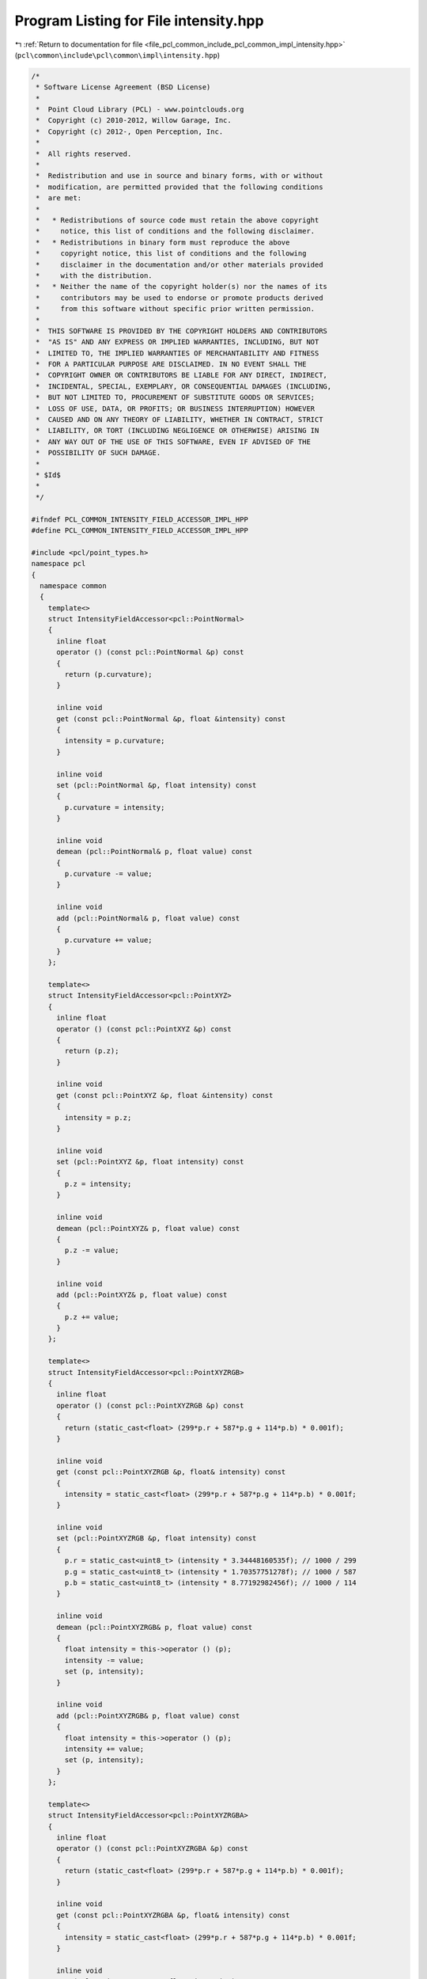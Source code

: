 
.. _program_listing_file_pcl_common_include_pcl_common_impl_intensity.hpp:

Program Listing for File intensity.hpp
======================================

|exhale_lsh| :ref:`Return to documentation for file <file_pcl_common_include_pcl_common_impl_intensity.hpp>` (``pcl\common\include\pcl\common\impl\intensity.hpp``)

.. |exhale_lsh| unicode:: U+021B0 .. UPWARDS ARROW WITH TIP LEFTWARDS

.. code-block:: cpp

   /*
    * Software License Agreement (BSD License)
    *
    *  Point Cloud Library (PCL) - www.pointclouds.org
    *  Copyright (c) 2010-2012, Willow Garage, Inc.
    *  Copyright (c) 2012-, Open Perception, Inc.
    *
    *  All rights reserved.
    *
    *  Redistribution and use in source and binary forms, with or without
    *  modification, are permitted provided that the following conditions
    *  are met:
    *
    *   * Redistributions of source code must retain the above copyright
    *     notice, this list of conditions and the following disclaimer.
    *   * Redistributions in binary form must reproduce the above
    *     copyright notice, this list of conditions and the following
    *     disclaimer in the documentation and/or other materials provided
    *     with the distribution.
    *   * Neither the name of the copyright holder(s) nor the names of its
    *     contributors may be used to endorse or promote products derived
    *     from this software without specific prior written permission.
    *
    *  THIS SOFTWARE IS PROVIDED BY THE COPYRIGHT HOLDERS AND CONTRIBUTORS
    *  "AS IS" AND ANY EXPRESS OR IMPLIED WARRANTIES, INCLUDING, BUT NOT
    *  LIMITED TO, THE IMPLIED WARRANTIES OF MERCHANTABILITY AND FITNESS
    *  FOR A PARTICULAR PURPOSE ARE DISCLAIMED. IN NO EVENT SHALL THE
    *  COPYRIGHT OWNER OR CONTRIBUTORS BE LIABLE FOR ANY DIRECT, INDIRECT,
    *  INCIDENTAL, SPECIAL, EXEMPLARY, OR CONSEQUENTIAL DAMAGES (INCLUDING,
    *  BUT NOT LIMITED TO, PROCUREMENT OF SUBSTITUTE GOODS OR SERVICES;
    *  LOSS OF USE, DATA, OR PROFITS; OR BUSINESS INTERRUPTION) HOWEVER
    *  CAUSED AND ON ANY THEORY OF LIABILITY, WHETHER IN CONTRACT, STRICT
    *  LIABILITY, OR TORT (INCLUDING NEGLIGENCE OR OTHERWISE) ARISING IN
    *  ANY WAY OUT OF THE USE OF THIS SOFTWARE, EVEN IF ADVISED OF THE
    *  POSSIBILITY OF SUCH DAMAGE.
    *
    * $Id$
    *
    */
   
   #ifndef PCL_COMMON_INTENSITY_FIELD_ACCESSOR_IMPL_HPP
   #define PCL_COMMON_INTENSITY_FIELD_ACCESSOR_IMPL_HPP
   
   #include <pcl/point_types.h>
   namespace pcl
   {
     namespace common
     {
       template<>
       struct IntensityFieldAccessor<pcl::PointNormal>
       {
         inline float
         operator () (const pcl::PointNormal &p) const
         {
           return (p.curvature);
         }
   
         inline void
         get (const pcl::PointNormal &p, float &intensity) const
         {
           intensity = p.curvature;
         }
   
         inline void
         set (pcl::PointNormal &p, float intensity) const
         {
           p.curvature = intensity;
         }
   
         inline void
         demean (pcl::PointNormal& p, float value) const
         {
           p.curvature -= value;
         }
   
         inline void
         add (pcl::PointNormal& p, float value) const
         {
           p.curvature += value;
         }
       };
       
       template<>
       struct IntensityFieldAccessor<pcl::PointXYZ>
       {
         inline float
         operator () (const pcl::PointXYZ &p) const
         {
           return (p.z);
         }
   
         inline void
         get (const pcl::PointXYZ &p, float &intensity) const
         {
           intensity = p.z;
         }
   
         inline void
         set (pcl::PointXYZ &p, float intensity) const
         {
           p.z = intensity;
         }
   
         inline void
         demean (pcl::PointXYZ& p, float value) const
         {
           p.z -= value;
         }
   
         inline void
         add (pcl::PointXYZ& p, float value) const
         {
           p.z += value;
         }
       };
   
       template<>
       struct IntensityFieldAccessor<pcl::PointXYZRGB>
       {
         inline float
         operator () (const pcl::PointXYZRGB &p) const
         {
           return (static_cast<float> (299*p.r + 587*p.g + 114*p.b) * 0.001f);
         }
   
         inline void
         get (const pcl::PointXYZRGB &p, float& intensity) const
         {
           intensity = static_cast<float> (299*p.r + 587*p.g + 114*p.b) * 0.001f;
         }
         
         inline void
         set (pcl::PointXYZRGB &p, float intensity) const
         {
           p.r = static_cast<uint8_t> (intensity * 3.34448160535f); // 1000 / 299
           p.g = static_cast<uint8_t> (intensity * 1.70357751278f); // 1000 / 587
           p.b = static_cast<uint8_t> (intensity * 8.77192982456f); // 1000 / 114
         }
         
         inline void
         demean (pcl::PointXYZRGB& p, float value) const
         {
           float intensity = this->operator () (p);
           intensity -= value;
           set (p, intensity);
         }
         
         inline void
         add (pcl::PointXYZRGB& p, float value) const
         {
           float intensity = this->operator () (p);
           intensity += value;
           set (p, intensity);
         }
       };
   
       template<>
       struct IntensityFieldAccessor<pcl::PointXYZRGBA>
       {
         inline float
         operator () (const pcl::PointXYZRGBA &p) const
         {
           return (static_cast<float> (299*p.r + 587*p.g + 114*p.b) * 0.001f);
         }
         
         inline void
         get (const pcl::PointXYZRGBA &p, float& intensity) const
         {
           intensity = static_cast<float> (299*p.r + 587*p.g + 114*p.b) * 0.001f;
         }
   
         inline void
         set (pcl::PointXYZRGBA &p, float intensity) const
         {
           p.r = static_cast<uint8_t> (intensity * 3.34448160535f); // 1000 / 299
           p.g = static_cast<uint8_t> (intensity * 1.70357751278f); // 1000 / 587
           p.b = static_cast<uint8_t> (intensity * 8.77192982456f); // 1000 / 114
         }
         
         inline void
         demean (pcl::PointXYZRGBA& p, float value) const
         {
           float intensity = this->operator () (p);
           intensity -= value;
           set (p, intensity);
         }
         
         inline void
         add (pcl::PointXYZRGBA& p, float value) const
         {
           float intensity = this->operator () (p);
           intensity += value;
           set (p, intensity);
         }
       };
   
       template<>
       struct IntensityFieldAccessor<pcl::PointXYZRGBNormal>
       {
         inline float
         operator () (const pcl::PointXYZRGBNormal &p) const
         {
           return (static_cast<float> (299*p.r + 587*p.g + 114*p.b) * 0.001f);
         }
         
         inline void
         get (const pcl::PointXYZRGBNormal &p, float& intensity) const
         {
           intensity = static_cast<float> (299*p.r + 587*p.g + 114*p.b) * 0.001f;
         }
   
         inline void
         set (pcl::PointXYZRGBNormal &p, float intensity) const
         {
           p.r = static_cast<uint8_t> (intensity * 3.34448160535f); // 1000 / 299
           p.g = static_cast<uint8_t> (intensity * 1.70357751278f); // 1000 / 587
           p.b = static_cast<uint8_t> (intensity * 8.77192982456f); // 1000 / 114
         }
         
         inline void
         demean (pcl::PointXYZRGBNormal &p, float value) const
         {
           float intensity = this->operator () (p);
           intensity -= value;
           set (p, intensity);
         }
         
         inline void
         add (pcl::PointXYZRGBNormal &p, float value) const
         {
           float intensity = this->operator () (p);
           intensity += value;
           set (p, intensity);
         }
       };
   
       template<>
       struct IntensityFieldAccessor<pcl::PointXYZRGBL>
       {
         inline float
         operator () (const pcl::PointXYZRGBL &p) const
         {
           return (static_cast<float> (299*p.r + 587*p.g + 114*p.b) * 0.001f);
         }
   
         inline void
         get (const pcl::PointXYZRGBL &p, float& intensity) const
         {
           intensity = static_cast<float> (299*p.r + 587*p.g + 114*p.b) * 0.001f;
         }
         
         inline void
         set (pcl::PointXYZRGBL &p, float intensity) const
         {
           p.r = static_cast<uint8_t> (intensity * 3.34448160535f); // 1000 / 299
           p.g = static_cast<uint8_t> (intensity * 1.70357751278f); // 1000 / 587
           p.b = static_cast<uint8_t> (intensity * 8.77192982456f); // 1000 / 114
         }
         
         inline void
         demean (pcl::PointXYZRGBL& p, float value) const
         {
           float intensity = this->operator () (p);
           intensity -= value;
           set (p, intensity);
         }
         
         inline void
         add (pcl::PointXYZRGBL& p, float value) const
         {
           float intensity = this->operator () (p);
           intensity += value;
           set (p, intensity);
         }
       };
   
       template<>
       struct IntensityFieldAccessor<pcl::PointXYZHSV>
       {
         inline float
         operator () (const pcl::PointXYZHSV &p) const
         {
           return (p.v);
         }
   
         inline void
         get (const pcl::PointXYZHSV &p, float &intensity) const
         {
           intensity = p.v;
         }
   
         inline void
         set (pcl::PointXYZHSV &p, float intensity) const
         {
           p.v = intensity;
           p.s = 0.0f;
         }
   
         inline void
         demean (pcl::PointXYZHSV& p, float value) const
         {
           p.v -= value;
         }
   
         inline void
         add (pcl::PointXYZHSV& p, float value) const
         {
           p.v += value;
         }
       };
   
       template<>
       struct IntensityFieldAccessor<pcl::PointXYZL>
       {
         inline float
         operator () (const pcl::PointXYZL &p) const
         {
           return (static_cast<float>(p.label));
         }
   
         inline void
         get (const pcl::PointXYZL &p, float &intensity) const
         {
           intensity = static_cast<float>(p.label);
         }
   
         inline void
         set (pcl::PointXYZL &p, float intensity) const
         {
           p.label = static_cast<uint32_t>(intensity);
           
         }
   
         inline void
         demean (pcl::PointXYZL& p, float value) const
         {
           p.label -= static_cast<uint32_t>(value);
         }
   
         inline void
         add (pcl::PointXYZL& p, float value) const
         {
           p.label += static_cast<uint32_t>(value);
         }
       };
   
       template<>
       struct IntensityFieldAccessor<pcl::PointXYZLNormal>
       {
         inline float
         operator () (const pcl::PointXYZLNormal &p) const
         {
           return (static_cast<float>(p.label));
         }
   
         inline void
         get (const pcl::PointXYZLNormal &p, float &intensity) const
         {
           intensity = static_cast<float>(p.label);
         }
   
         inline void
         set (pcl::PointXYZLNormal &p, float intensity) const
         {
           p.label = static_cast<uint32_t>(intensity);
           
         }
   
         inline void
         demean (pcl::PointXYZLNormal& p, float value) const
         {
           p.label -= static_cast<uint32_t>(value);
         }
   
         inline void
         add (pcl::PointXYZLNormal& p, float value) const
         {
           p.label += static_cast<uint32_t>(value);
         }
       };
   
       template<>
       struct IntensityFieldAccessor<pcl::InterestPoint>
       {
         inline float
         operator () (const pcl::InterestPoint &p) const
         {
           return (p.strength);
         }
   
         inline void
         get (const pcl::InterestPoint &p, float &intensity) const
         {
           intensity = p.strength;
         }
   
         inline void
         set (pcl::InterestPoint &p, float intensity) const
         {
           p.strength = intensity;
         }
   
         inline void
         demean (pcl::InterestPoint& p, float value) const
         {
           p.strength -= value;
         }
   
         inline void
         add (pcl::InterestPoint& p, float value) const
         {
           p.strength += value;
         }
       };
   
       template<>
       struct IntensityFieldAccessor<pcl::PointWithRange>
       {
         inline float
         operator () (const pcl::PointWithRange &p) const
         {
           return (p.range);
         }
   
         inline void
         get (const pcl::PointWithRange &p, float &intensity) const
         {
           intensity = p.range;
         }
   
         inline void
         set (pcl::PointWithRange &p, float intensity) const
         {
           p.range = intensity;
         }
   
         inline void
         demean (pcl::PointWithRange& p, float value) const
         {
           p.range -= value;
         }
   
         inline void
         add (pcl::PointWithRange& p, float value) const
         {
           p.range += value;
         }
       };
   
       template<>
       struct IntensityFieldAccessor<pcl::PointWithScale>
       {
         inline float
         operator () (const pcl::PointWithScale &p) const
         {
           return (p.scale);
         }
   
         inline void
         get (const pcl::PointWithScale &p, float &intensity) const
         {
           intensity = p.scale;
         }
   
         inline void
         set (pcl::PointWithScale &p, float intensity) const
         {
           p.scale = intensity;
         }
   
         inline void
         demean (pcl::PointWithScale& p, float value) const
         {
           p.scale -= value;
         }
   
         inline void
         add (pcl::PointWithScale& p, float value) const
         {
           p.scale += value;
         }
       };
   
       template<>
       struct IntensityFieldAccessor<pcl::PointWithViewpoint>
       {
         inline float
         operator () (const pcl::PointWithViewpoint &p) const
         {
           return (p.z);
         }
   
         inline void
         get (const pcl::PointWithViewpoint &p, float &intensity) const
         {
           intensity = p.z;
         }
   
         inline void
         set (pcl::PointWithViewpoint &p, float intensity) const
         {
           p.z = intensity;
         }
   
         inline void
         demean (pcl::PointWithViewpoint& p, float value) const
         {
           p.z -= value;
         }
   
         inline void
         add (pcl::PointWithViewpoint& p, float value) const
         {
           p.z += value;
         }
       };
   
       template<>
       struct IntensityFieldAccessor<pcl::PointSurfel>
       {
         inline float
         operator () (const pcl::PointSurfel &p) const
         {
           return (p.curvature);
         }
   
         inline void
         get (const pcl::PointSurfel &p, float &intensity) const
         {
           intensity = p.curvature;
         }
   
         inline void
         set (pcl::PointSurfel &p, float intensity) const
         {
           p.curvature = intensity;
         }
   
         inline void
         demean (pcl::PointSurfel& p, float value) const
         {
           p.curvature -= value;
         }
   
         inline void
         add (pcl::PointSurfel& p, float value) const
         {
           p.curvature += value;
         }
       };
     }
   }
   
   #endif
